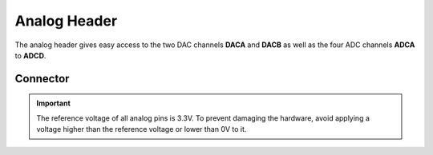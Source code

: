 .. _AnalogConnector:

Analog Header
=============

The analog header gives easy access to the two DAC channels **DACA** and **DACB** as well as the four ADC channels **ADCA** to **ADCD**.

.. seealso::
    * :ref:`ADC Hardware Driver <AdcInterface>`
    * :ref:`DAC Hardware Driver <DacInterface>`

Connector
---------

.. rst-class:: only-light

    .. image:: assets/analog_light.png
        :width: 80%
        :alt: Analog connector
        :align: center

.. rst-class:: only-dark

    .. image:: assets/analog_dark.png
        :width: 80%
        :alt: Analog connector
        :align: center


.. important::
    The reference voltage of all analog pins is 3.3V. To prevent damaging the hardware, avoid applying a voltage higher than the reference voltage or lower than 0V to it.
